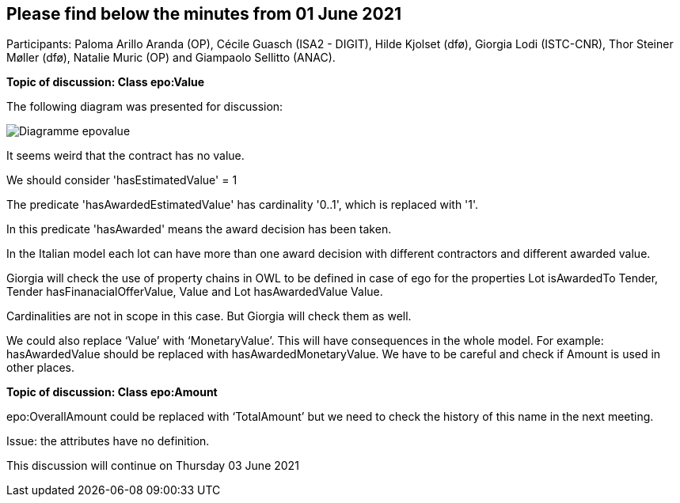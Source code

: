 == Please find below the minutes from 01 June 2021

Participants: Paloma Arillo Aranda (OP), Cécile Guasch (ISA2 - DIGIT), Hilde Kjolset (dfø), Giorgia Lodi (ISTC-CNR), Thor Steiner Møller (dfø), Natalie Muric (OP) and Giampaolo Sellitto (ANAC).

**Topic of discussion: Class epo:Value**

The following diagram was presented for discussion:

image::Diagramme-epovalue.png[]

It seems weird that the contract has no value.

We should consider 'hasEstimatedValue' = 1

The predicate 'hasAwardedEstimatedValue' has cardinality '0..1', which is replaced with '1'.

In this predicate 'hasAwarded' means the award decision has been taken.

In the Italian model each lot can have more than one award decision with different contractors and different awarded value.

Giorgia will check the use of property chains in OWL to be defined in case of ego for the properties Lot isAwardedTo Tender, Tender hasFinanacialOfferValue, Value and Lot hasAwardedValue Value.

Cardinalities are not in scope in this case. But Giorgia will check them as well.

We could also replace ‘Value’ with ‘MonetaryValue’. This will have consequences in the whole model. For example: hasAwardedValue should be replaced with hasAwardedMonetaryValue. We have to be careful and check if Amount is used in other places.

**Topic of discussion: Class epo:Amount**

epo:OverallAmount could be replaced with ‘TotalAmount’ but we need to check the history of this name in the next meeting.

Issue: the attributes have no definition.

This discussion will continue on Thursday 03 June 2021
